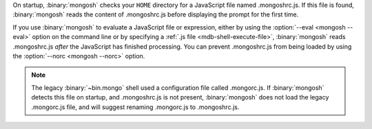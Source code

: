 On startup, :binary:`mongosh` checks your ``HOME`` directory for a
JavaScript file named .mongoshrc.js. If this file is found,
:binary:`mongosh` reads the content of .mongoshrc.js before
displaying the prompt for the first time.

If you use :binary:`mongosh` to evaluate a JavaScript file or
expression, either by using the :option:`--eval <mongosh --eval>` option
on the command line or by specifying a :ref:`.js file
<mdb-shell-execute-file>`, :binary:`mongosh` reads .mongoshrc.js
*after* the JavaScript has finished processing. You can prevent
.mongoshrc.js from being loaded by using the :option:`--norc
<mongosh --norc>` option.

.. note::

   The legacy :binary:`~bin.mongo` shell used a configuration file called
   .mongorc.js. If :binary:`mongosh` detects this file on startup,
   and .mongoshrc.js is not present, :binary:`mongosh` does not load
   the legacy .mongorc.js file, and will suggest renaming
   .mongorc.js to .mongoshrc.js.
